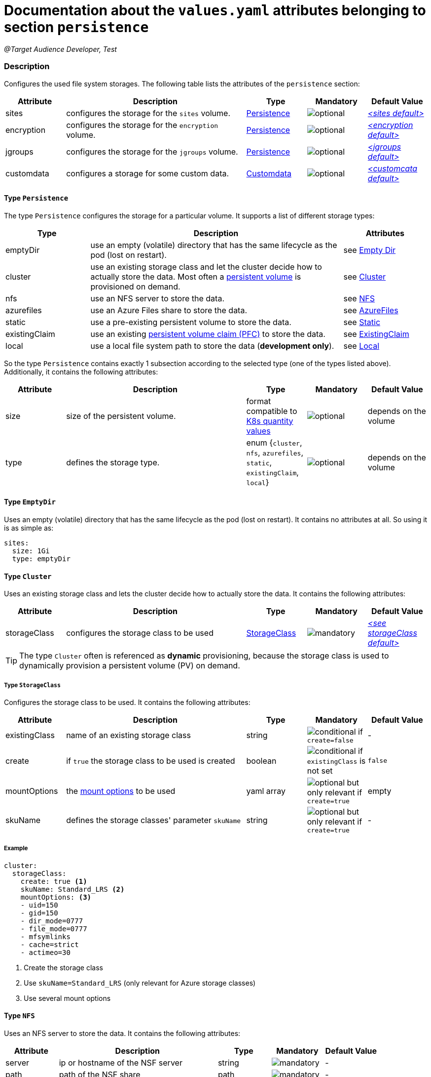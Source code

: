= Documentation about the `values.yaml` attributes belonging to section `persistence`
// GitHub issue: https://github.com/github/markup/issues/1095

:icons: font

:mandatory: image:../images/mandatory.webp[]
:optional: image:../images/optional.webp[]
:conditional: image:../images/conditional.webp[]

_@Target Audience Developer, Test_

=== Description

Configures the used file system storages. The following table lists the attributes of the `persistence` section:

[cols="1,3,1,1,1",options="header"]
|===
|Attribute |Description |Type |Mandatory |Default Value
|sites|configures the storage for the `sites` volume.|<<_persistenceType,Persistence>>|{optional}|_<<_sitesDefault,++<++sites default++>++>>_
|encryption|configures the storage for the `encryption` volume.|<<_persistenceType,Persistence>>|{optional}|_<<_encryptionDefault,++<++encryption default++>++>>_
|jgroups|configures the storage for the `jgroups` volume.|<<_persistenceType,Persistence>>|{optional}|_<<_jgroupsDefault,++<++jgroups default++>++>>_
|customdata|configures a storage for some custom data.|<<_customdataType,Customdata>>|{optional}|_<<_customdataDefault,++<++customcata default++>++>>_
|===

[#_persistenceType]
==== Type `Persistence`

The type `Persistence` configures the storage for a particular volume. It supports a list of different storage types:

[cols="1,3,1",options="header"]
|===
|Type |Description| Attributes
|emptyDir|use an empty (volatile) directory that has the same lifecycle as the pod (lost on restart).|see <<_emptyDirType,Empty Dir>>
|cluster|use an existing storage class and let the cluster decide how to actually store the data. Most often a https://kubernetes.io/docs/concepts/storage/persistent-volumes/[persistent volume] is provisioned on demand.|see <<_clusterType,Cluster>>
|nfs|use an NFS server to store the data.|see <<_nfsType,NFS>>
|azurefiles|use an Azure Files share to store the data.|see <<_azurefilesType,AzureFiles>>
|static|use a pre-existing persistent volume to store the data.|see <<_staticType,Static>>
|existingClaim|use an existing https://kubernetes.io/docs/concepts/storage/persistent-volumes/#persistentvolumeclaims[persistent volume claim (PFC)] to store the data.|see <<_existingClaimType,ExistingClaim>>
|local|use a local file system path to store the data (*development only*).|see <<_localType,Local>>
|===

So the type `Persistence` contains exactly 1 subsection according to the selected type (one of the types listed above). Additionally, it contains the following attributes:

[cols="1,3,1,1,1",options="header"]
|===
|Attribute |Description |Type |Mandatory |Default Value
|size|size of the persistent volume.|format compatible to https://kubernetes.io/docs/reference/kubernetes-api/common-definitions/quantity/[K8s quantity values]|{optional}|[.placeholder]#depends on the volume#
|type|defines the storage type.|enum {`cluster`, `nfs`, `azurefiles`, `static`, `existingClaim`, `local`}|{optional}|[.placeholder]#depends on the volume#
|===

[#_emptyDirType]
==== Type `EmptyDir`

Uses an empty (volatile) directory that has the same lifecycle as the pod (lost on restart). It contains no attributes at all. So using it is as simple as:

[source,yaml]
----
sites:
  size: 1Gi
  type: emptyDir
----

[#_clusterType]
==== Type `Cluster`

Uses an existing storage class and lets the cluster decide how to actually store the data. It contains the following attributes:

[cols="1,3,1,1,1",options="header"]
|===
|Attribute |Description |Type |Mandatory |Default Value
|storageClass|configures the storage class to be used|<<_storageClassType,StorageClass>>|{mandatory}|_<<_storageClassDefault,++<++see storageClass default++>++>>_
|===

[TIP]
====
The type `Cluster` often is referenced as *dynamic* provisioning, because the storage class is used to dynamically provision a persistent volume (PV) on demand.
====

[#_storageClassType]
===== Type `StorageClass`
Configures the storage class to be used. It contains the following attributes:

[cols="1,3,1,1,1",options="header"]
|===
|Attribute |Description |Type |Mandatory |Default Value
|existingClass|name of an existing storage class|string|{conditional} if `create=false`|-
|create|if `true` the storage class to be used is created|boolean|{conditional} if `existingClass` is not set|`false`
|mountOptions|the https://kubernetes.io/docs/concepts/storage/storage-classes/#mount-options[mount options] to be used|yaml array|{optional} but only relevant if `create=true`|[.placeholder]#empty#
|skuName|defines the storage classes' parameter `skuName`|string|{optional} but only relevant if `create=true`|-
|===

===== Example
[source,yaml]
----
cluster:
  storageClass:
    create: true <1>
    skuName: Standard_LRS <2>
    mountOptions: <3>
    - uid=150
    - gid=150
    - dir_mode=0777
    - file_mode=0777
    - mfsymlinks
    - cache=strict
    - actimeo=30
----

<1> Create the storage class
<2> Use `skuName=Standard_LRS` (only relevant for Azure storage classes)
<3> Use several mount options

[#_nfsType]
==== Type `NFS`

Uses an NFS server to store the data. It contains the following attributes:

[cols="1,3,1,1,1",options="header"]
|===
|Attribute |Description |Type |Mandatory |Default Value
|server|ip or hostname of the NSF server|string|{mandatory}|-
|path|path of the NSF share|path|{mandatory}|-
|===

===== Example
[source,yaml]
----
nfs:
  server: storage.my-icm.com
  path: /icm/sites
----

[#_azurefilesType]
==== Type `AzureFiles`

Uses an Azure Files share to store the data. It contains the following attributes:

[cols="1,3,1,1,1",options="header"]
|===
|Attribute |Description |Type |Mandatory |Default Value
|shareName|name of the Azure Files share|string|{mandatory}|-
|secretName|name of the Kubernetes secret that contains the credential for the access to the Azure Files https://learn.microsoft.com/en-us/azure/storage/common/storage-account-overview[storage account]|path|{mandatory}|-
|===

[NOTE]
====
The storage account to be used and the file share inside of that must be created before deploying the chart.
====

===== Example
[source,yaml]
----
azurefiles:
  shareName: icm-as-share
  secretName: icm-as-share-secret
----

[#_staticType]
==== Type `Static`

Uses an Azure Files share to store the data. It contains the following attributes:

[cols="1,3,1,1,1",options="header"]
|===
|Attribute |Description |Type |Mandatory |Default Value
|name|name of the persistent volume (PV) to be used|string|{mandatory}|-
|storageClass|name of the storage class to be used|string|{mandatory}|-
|===

[TIP]
====
The type `Static` often is referenced as *static* provisioning, because the persistent volume (PV) already existing and the chart just uses it.
====

===== Example
[source,yaml]
----
static:
  # name of persistent volume to be used
  name: my-sites-pv
  # storage class of the persistent volume to be used
  storageClass: azurefile-icm
----

[#_existingClaimType]
==== Type `ExistingClaim`

Uses an existing https://kubernetes.io/docs/concepts/storage/persistent-volumes/#persistentvolumeclaims[persistent volume claim (PFC)] to store the data. It does not contain any attributes because it directly references the existing claim by its name. So using it is as simple as:

===== Example
[source,yaml]
----
existingClaim: my-sites-pvc
----

[#_localType]
==== Type `Local`

[.tag-audience]#Developer, Tester#

Uses a local file system path to store the data. It contains the following attributes:

[cols="1,3,1,1,1",options="header"]
|===
|Attribute |Description |Type |Mandatory |Default Value
|path|the path to the local directory to be used|absolute path|{mandatory}|-
|===

[TIP]
====
The value if the `path` attribute highly depends on the installed Kubernetes cluster. For Docker desktop on Windows it looks like `/run/desktop/mnt/host/<drive-letter>/<path>` (if Docker desktop uses https://learn.microsoft.com/de-de/windows/wsl/[WSL]).
====

===== Example
[source,yaml]
----
  local:
    path: /run/desktop/mnt/host/d/sites-folder
----

[#_customdataType]
==== Type `Customdata`

[.tag-audience]#Developer, Tester#

The type `Customdata` configures a storage for some custom data. It contains the following attributes:

[cols="1,3,1,1,1",options="header"]
|===
|Attribute |Description |Type |Mandatory |Default Value
|enabled|enables/disables the custom data volume|boolean|{optional}|`false`
|existingClaim|the name of a persistent volume claim (PVC) to be used|string|{optional}|`icm-as-cluster-customData-pvc`
|mountPoint|the mount point inside the container to be used|path|{optional}|`/data`
|===

===== Example
[source,yaml]
----
customdata:
  enabled: true <1>
  existingClaim: my-custom-data-pvc <2>
  mountPoint: /custom/data <3>
----

<1> Enable the custom data volume
<2> Use the existing persistent volume claim `my-custom-data-pvc`
<3> Mount the custom data volume to `/custom/data` inside the container

=== Defaults

[#_sitesDefault]
.Default `sites`
[source,yaml]
----
sites:
  size: 1Gi
  type: local
  local:
    path: <local sites folder>
----

[WARNING]
====
This default `sites` volume configuration is only suitable for development and testing purposes.
====

[#_encryptionDefault]
.Default `encryption`
[source,yaml]
----
encryption:
  size: 1Gi
  type: local
  local:
    path: <local sites folder>
----

[WARNING]
====
This default `encryption` volume configuration is only suitable for development and testing purposes.
====

[#_jgroupsDefault]
.Default `jgroups`
[source,yaml]
----
jgroups:
  size: 1Gi
  type: emptyDir
----

[#_storageClassDefault]
.Default `storageClass` of type `Cluster`
[source,yaml]
----
cluster:
  storageClass:
    create: false
    existingClass: ""
----

[WARNING]
====
This default `jgroups` volume configuration is only suitable for development and testing purposes (the link:jgroups.asciidoc[JGroups] volume must be shared between all `icm-as-server` pods).
====

[#_customdataDefault]
.Default `customdata`
[source,yaml]
----
customdata:
  enabled: false
  existingClaim: icm-as-cluster-customData-pvc
  mountPoint: /data
----

[NOTE]
====
[.tag-audience]#Developer, Test#
====
